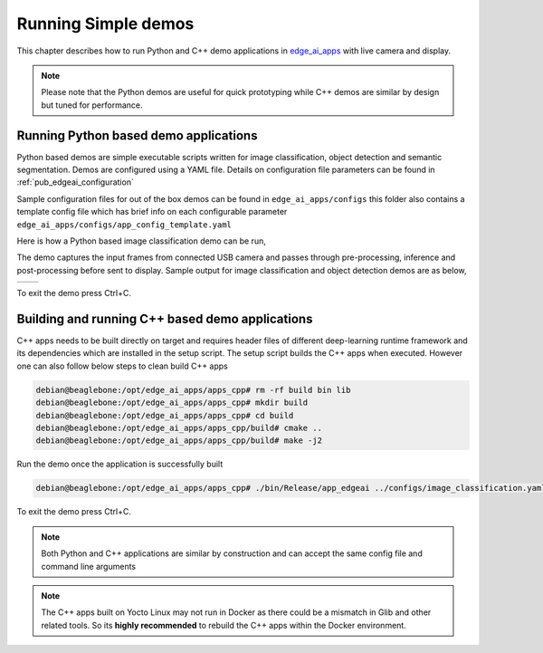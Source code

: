 .. _ai_64_edgeai_running_simple_demos:

Running Simple demos
#####################

This chapter describes how to run Python and C++ demo applications in
`edge_ai_apps <https://git.ti.com/cgit/edgeai/edge_ai_apps>`_ with live
camera and display.

.. note::

    Please note that the Python demos are useful for quick prototyping
    while C++ demos are similar by design but tuned for performance.

.. _ai_64_edgeai_python_demos:

Running Python based demo applications
======================================

Python based demos are simple executable scripts written for image
classification, object detection and semantic segmentation. Demos are
configured using a YAML file. Details on configuration file parameters can
be found in :ref:`pub_edgeai_configuration`

Sample configuration files for out of the box demos can be found in
``edge_ai_apps/configs`` this folder also contains a template config file
which has brief info on each configurable parameter ``edge_ai_apps/configs/app_config_template.yaml``

Here is how a Python based image classification demo can be run,

.. code-block:: bash
    :linenos:

    # go to edge-ai-apps folder
    debian@beaglebone:~$ cd /opt/edge_ai_apps/apps_python

    # enable root (password: temppwd)
    debian@beaglebone:~$ sudo su
    [sudo] password for beaglebone:

    # use edge-ai-apps
    debian@beaglebone:/opt/edge_ai_apps/apps_cpp# sudo ./app_edgeai.py ../configs/image_classification.yaml

The demo captures the input frames from connected USB camera and passes
through pre-processing, inference and post-processing before sent to display.
Sample output for image classification and object detection demos are as below,

.. |logo1| image:: ./images/edgeai-image-classify.jpg
   :align: middle
.. |logo2| image:: ./images/edgeai-object-detect.jpg
   :align: middle

+---------+---------+
| |logo1| | |logo2| |
+---------+---------+

To exit the demo press Ctrl+C.

.. _ai_64_edgeai_cpp_demos:

Building and running C++ based demo applications
================================================

C++ apps needs to be built directly on target and requires header files of
different deep-learning runtime framework and its dependencies which are
installed in the setup script. The setup script builds the C++ apps when
executed. However one can also follow below steps to clean build C++ apps

.. code-block:: bash

    debian@beaglebone:/opt/edge_ai_apps/apps_cpp# rm -rf build bin lib
    debian@beaglebone:/opt/edge_ai_apps/apps_cpp# mkdir build
    debian@beaglebone:/opt/edge_ai_apps/apps_cpp# cd build
    debian@beaglebone:/opt/edge_ai_apps/apps_cpp/build# cmake ..
    debian@beaglebone:/opt/edge_ai_apps/apps_cpp/build# make -j2

Run the demo once the application is successfully built

.. code-block:: bash

    debian@beaglebone:/opt/edge_ai_apps/apps_cpp# ./bin/Release/app_edgeai ../configs/image_classification.yaml

To exit the demo press Ctrl+C.

.. note::

   Both Python and C++ applications are similar by construction and can accept
   the same config file and command line arguments

.. note::
   The C++ apps built on Yocto Linux may not run in Docker as there could be
   a mismatch in Glib and other related tools. So its **highly recommended** to
   rebuild the C++ apps within the Docker environment.

